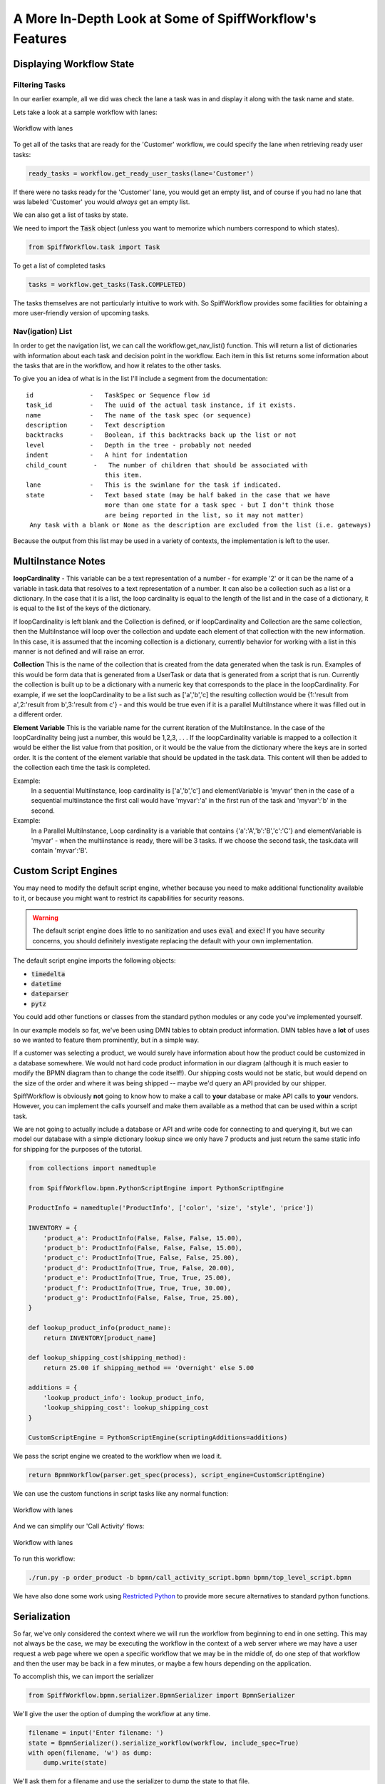 A More In-Depth Look at Some of SpiffWorkflow's Features
========================================================

Displaying Workflow State
-------------------------

Filtering Tasks
^^^^^^^^^^^^^^^

In our earlier example, all we did was check the lane a task was in and display
it along with the task name and state.

Lets take a look at a sample workflow with lanes:

.. figure:: figures/lanes.png
   :scale: 30%
   :align: center

   Workflow with lanes

To get all of the tasks that are ready for the 'Customer' workflow, we could 
specify the lane when retrieving ready user tasks:

.. code:: python

     ready_tasks = workflow.get_ready_user_tasks(lane='Customer')

If there were no tasks ready for the 'Customer' lane, you would get an empty list, 
and of course if you had no lane that was labeled 'Customer' you would *always* get an 
empty list.

We can also get a list of tasks by state.

We need to import the :code:`Task` object (unless you want to memorize which numbers
correspond to which states).

.. code:: python

    from SpiffWorkflow.task import Task

To get a list of completed tasks

.. code:: python

    tasks = workflow.get_tasks(Task.COMPLETED)

The tasks themselves are not particularly intuitive to work with.  So SpiffWorkflow
provides some facilities for obtaining a more user-friendly version of upcoming tasks.

Nav(igation) List
^^^^^^^^^^^^^^^^^

In order to get the navigation list, we can call the workflow.get_nav_list() function. This 
will return a list of dictionaries with information about each task and decision point in the 
workflow. Each item in this list returns some information about the tasks that are in the workflow, 
and how it relates to the other tasks.

To give you an idea of what is in the list I'll include a segment from the documentation::

               id               -   TaskSpec or Sequence flow id
               task_id          -   The uuid of the actual task instance, if it exists.
               name             -   The name of the task spec (or sequence)
               description      -   Text description
               backtracks       -   Boolean, if this backtracks back up the list or not
               level            -   Depth in the tree - probably not needed
               indent           -   A hint for indentation
               child_count       -   The number of children that should be associated with
                                    this item.
               lane             -   This is the swimlane for the task if indicated.
               state            -   Text based state (may be half baked in the case that we have
                                    more than one state for a task spec - but I don't think those
                                    are being reported in the list, so it may not matter)
                Any task with a blank or None as the description are excluded from the list (i.e. gateways)


Because the output from this list may be used in a variety of contexts, the implementation is left to the user.

MultiInstance Notes
-------------------

**loopCardinality** - This variable can be a text representation of a
number - for example '2' or it can be the name of a variable in
task.data that resolves to a text representation of a number.
It can also be a collection such as a list or a dictionary. In the
case that it is a list, the loop cardinality is equal to the length of
the list and in the case of a dictionary, it is equal to the list of
the keys of the dictionary.

If loopCardinality is left blank and the Collection is defined, or if
loopCardinality and Collection are the same collection, then the
MultiInstance will loop over the collection and update each element of
that collection with the new information. In this case, it is assumed
that the incoming collection is a dictionary, currently behavior for
working with a list in this manner is not defined and will raise an error.

**Collection** This is the name of the collection that is created from
the data generated when the task is run. Examples of this would be
form data that is generated from a UserTask or data that is generated
from a script that is run. Currently the collection is built up to be
a dictionary with a numeric key that corresponds to the place in the
loopCardinality. For example, if we set the loopCardinality to be a
list such as ['a','b','c] the resulting collection would be {1:'result
from a',2:'result from b',3:'result from c'} - and this would be true
even if it is a parallel MultiInstance where it was filled out in a
different order.

**Element Variable** This is the variable name for the current
iteration of the MultiInstance. In the case of the loopCardinality
being just a number, this would be 1,2,3, . . .  If the
loopCardinality variable is mapped to a collection it would be either
the list value from that position, or it would be the value from the
dictionary where the keys are in sorted order.  It is the content of the
element variable that should be updated in the task.data. This content
will then be added to the collection each time the task is completed.

Example:
  In a sequential MultiInstance, loop cardinality is ['a','b','c'] and elementVariable is 'myvar'
  then in the case of a sequential multiinstance the first call would
  have 'myvar':'a' in the first run of the task and 'myvar':'b' in the
  second.

Example:
  In a Parallel MultiInstance, Loop cardinality is a variable that contains
  {'a':'A','b':'B','c':'C'} and elementVariable is 'myvar' - when the multiinstance is ready, there
  will be 3 tasks. If we choose the second task, the task.data will
  contain 'myvar':'B'.

Custom Script Engines
---------------------

You may need to modify the default script engine, whether because you need to make additional
functionality available to it, or because you might want to restrict its capabilities for
security reasons.

.. warning::

   The default script engine does little to no sanitization and uses :code:`eval`
   and :code:`exec`!  If you have security concerns, you should definitely investigate
   replacing the default with your own implementation.

The default script engine imports the following objects:

- :code:`timedelta`
- :code:`datetime`
- :code:`dateparser`
- :code:`pytz`

You could add other functions or classes from the standard python modules or any code you've
implemented yourself.

In our example models so far, we've been using DMN tables to obtain product information.  DMN 
tables have a **lot** of uses so we wanted to feature them prominently, but in a simple way.

If a customer was selecting a product, we would surely have information about how the product 
could be customized in a database somewhere.  We would not hard code product information in 
our diagram (although it is much easier to modify the BPMN diagram than to change the code 
itself!).  Our shipping costs would not be static, but would depend on the size of the order and
where it was being shipped -- maybe we'd query an API provided by our shipper.

SpiffWorkflow is obviously **not** going to know how to make a call to **your** database or
make API calls to **your** vendors.  However, you can implement the calls yourself and make them 
available as a method that can be used within a script task.

We are not going to actually include a database or API and write code for connecting to and querying 
it, but we can model our database with a simple dictionary lookup since we only have 7 products
and just return the same static info for shipping for the purposes of the tutorial.

.. code:: python

    from collections import namedtuple

    from SpiffWorkflow.bpmn.PythonScriptEngine import PythonScriptEngine

    ProductInfo = namedtuple('ProductInfo', ['color', 'size', 'style', 'price'])

    INVENTORY = {
        'product_a': ProductInfo(False, False, False, 15.00),
        'product_b': ProductInfo(False, False, False, 15.00),
        'product_c': ProductInfo(True, False, False, 25.00),
        'product_d': ProductInfo(True, True, False, 20.00),
        'product_e': ProductInfo(True, True, True, 25.00),
        'product_f': ProductInfo(True, True, True, 30.00),
        'product_g': ProductInfo(False, False, True, 25.00),
    }

    def lookup_product_info(product_name):
        return INVENTORY[product_name]

    def lookup_shipping_cost(shipping_method):
        return 25.00 if shipping_method == 'Overnight' else 5.00

    additions = {
        'lookup_product_info': lookup_product_info,
        'lookup_shipping_cost': lookup_shipping_cost
    }

    CustomScriptEngine = PythonScriptEngine(scriptingAdditions=additions)

We pass the script engine we created to the workflow when we load it.

.. code:: python

    return BpmnWorkflow(parser.get_spec(process), script_engine=CustomScriptEngine)

We can use the custom functions in script tasks like any normal function:

.. figure:: figures/custom_script_usage.png
   :scale: 30%
   :align: center

   Workflow with lanes

And we can simplify our 'Call Activity' flows:

.. figure:: figures/call_activity_script_flow.png
   :scale: 30%
   :align: center

   Workflow with lanes

To run this workflow:

.. code-block:: console

    ./run.py -p order_product -b bpmn/call_activity_script.bpmn bpmn/top_level_script.bpmn

We have also done some work using `Restricted Python <https://restrictedpython.readthedocs.io/en/latest/>`_
to provide more secure alternatives to standard python functions.

Serialization
-------------

So far, we've only considered the context where we will run the workflow from beginning to end in one
setting. This may not always be the case, we may be executing the workflow in the context of a web server where we
may have a user request a web page where we open a specific workflow that we may be in the middle of, do one step of
that workflow and then the user may be back in a few minutes, or maybe a few hours depending on the application.

To accomplish this, we can import the serializer

.. code:: python

    from SpiffWorkflow.bpmn.serializer.BpmnSerializer import BpmnSerializer

We'll give the user the option of dumping the workflow at any time.

.. code:: python

    filename = input('Enter filename: ')
    state = BpmnSerializer().serialize_workflow(workflow, include_spec=True)
    with open(filename, 'w') as dump:
        dump.write(state)

We'll ask them for a filename and use the serializer to dump the state to
that file.

To restore the workflow:

.. code:: python

    if args.restore is not None:
        with open(args.restore) as state:
            wf = BpmnSerializer().deserialize_workflow(state.read(), workflow_spec=None)

This state is just a big JSON string, and in some cases SpiffWorkflow uses a Python construct known as a 'pickle' to
save more complicated data. (go ahead, look at it.  It won't make much sense, but you can get an idea of what it is
doing).

